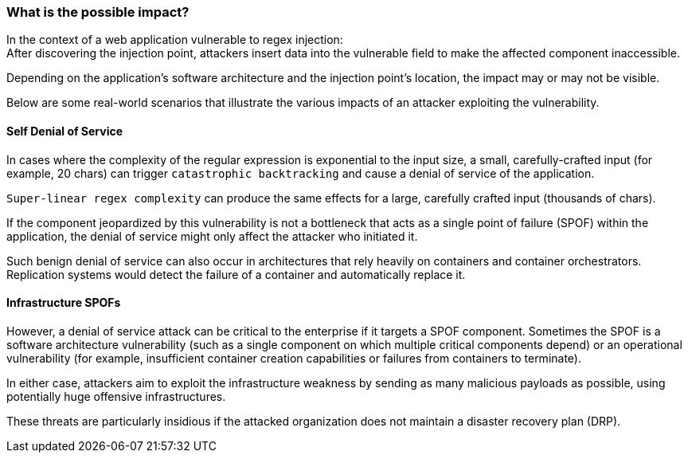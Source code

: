 === What is the possible impact?

In the context of a web application vulnerable to regex injection: +
After discovering the injection point, attackers insert data into the
vulnerable field to make the affected component inaccessible.


Depending on the application's software architecture and the injection point's
location, the impact may or may not be visible.

Below are some real-world scenarios that illustrate the various impacts of an
attacker exploiting the vulnerability.

==== Self Denial of Service

In cases where the complexity of the regular expression is exponential to the
input size, a small, carefully-crafted input (for example, 20 chars) can
trigger `catastrophic backtracking` and cause a denial of service of the
application. 

`Super-linear regex complexity` can produce the same effects for a large,
carefully crafted input (thousands of chars).

If the component jeopardized by this vulnerability is not a bottleneck that
acts as a single point of failure (SPOF) within the application, the denial of
service might only affect the attacker who initiated it.

Such benign denial of service can also occur in architectures that rely heavily
on containers and container orchestrators. Replication systems would detect the
failure of a container and automatically replace it.

==== Infrastructure SPOFs

However, a denial of service attack can be critical to the enterprise if it
targets a SPOF component. Sometimes the SPOF is a software architecture
vulnerability (such as a single component on which multiple critical components
depend) or an operational vulnerability (for example, insufficient container
creation capabilities or failures from containers to terminate).

In either case, attackers aim to exploit the infrastructure weakness by sending
as many malicious payloads as possible, using potentially huge offensive
infrastructures.

These threats are particularly insidious if the attacked organization does not
maintain a disaster recovery plan (DRP).
